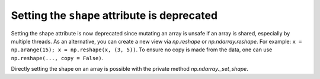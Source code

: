 Setting the ``shape`` attribute is deprecated
---------------------------------------------
Setting the shape attribute is now deprecated since mutating
an array is unsafe if an array is shared, especially by multiple
threads.  As an alternative, you can create a new view via
`np.reshape` or `np.ndarray.reshape`. For example: ``x = np.arange(15); x = np.reshape(x, (3, 5))``.
To ensure no copy is made from the data, one can use ``np.reshape(..., copy = False)``.

Directly setting the shape on an array is possible with the private method `np.ndarray._set_shape`.

